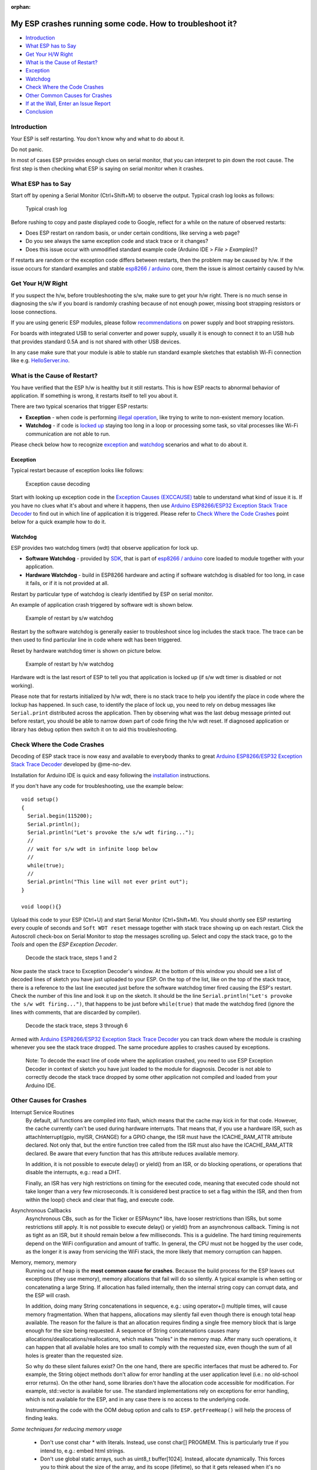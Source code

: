 :orphan:

My ESP crashes running some code. How to troubleshoot it?
---------------------------------------------------------

-  `Introduction <#introduction>`__
-  `What ESP has to Say <#what-esp-has-to-say>`__
-  `Get Your H/W Right <#get-your-hw-right>`__
-  `What is the Cause of Restart? <#what-is-the-cause-of-restart>`__
-  `Exception <#exception>`__
-  `Watchdog <#watchdog>`__
-  `Check Where the Code Crashes <#check-where-the-code-crashes>`__
-  `Other Common Causes for Crashes <#other-causes-for-crashes>`__
-  `If at the Wall, Enter an Issue
   Report <#if-at-the-wall-enter-an-issue-report>`__
-  `Conclusion <#conclusion>`__

Introduction
~~~~~~~~~~~~

Your ESP is self restarting. You don't know why and what to do about it.

Do not panic.

In most of cases ESP provides enough clues on serial monitor, that you
can interpret to pin down the root cause. The first step is then
checking what ESP is saying on serial monitor when it crashes.

What ESP has to Say
~~~~~~~~~~~~~~~~~~~

Start off by opening a Serial Monitor (Ctrl+Shift+M) to observe the
output. Typical crash log looks as follows:

.. figure:: pictures/a02-typical-crash-log.png
   :alt: Typical crash log

   Typical crash log

Before rushing to copy and paste displayed code to Google, reflect for a
while on the nature of observed restarts:

-  Does ESP restart on random basis, or under certain conditions, like
   serving a web page?
-  Do you see always the same exception code and stack trace or it
   changes?
-  Does this issue occur with unmodified standard example code (Arduino
   IDE > *File > Examples*)?

If restarts are random or the exception code differs between restarts,
then the problem may be caused by h/w. If the issue occurs for standard
examples and stable `esp8266 /
arduino <https://github.com/esp8266/Arduino>`__ core, them the issue is
almost certainly caused by h/w.

Get Your H/W Right
~~~~~~~~~~~~~~~~~~

If you suspect the h/w, before troubleshooting the s/w, make sure to get
your h/w right. There is no much sense in diagnosing the s/w if you
board is randomly crashing because of not enough power, missing boot
strapping resistors or loose connections.

If you are using generic ESP modules, please follow
`recommendations <Generic%20ESP8266%20modules>`__ on power supply and
boot strapping resistors.

For boards with integrated USB to serial converter and power supply,
usually it is enough to connect it to an USB hub that provides standard
0.5A and is not shared with other USB devices.

In any case make sure that your module is able to stable run standard
example sketches that establish Wi-Fi connection like e.g.
`HelloServer.ino <https://github.com/esp8266/Arduino/tree/master/libraries/ESP8266WebServer/examples/HelloServer>`__.

What is the Cause of Restart?
~~~~~~~~~~~~~~~~~~~~~~~~~~~~~

You have verified that the ESP h/w is healthy but it still restarts.
This is how ESP reacts to abnormal behavior of application. If something
is wrong, it restarts itself to tell you about it.

There are two typical scenarios that trigger ESP restarts:

-  **Exception** - when code is performing `illegal
   operation <../exception_causes.rst>`__,
   like trying to write to non-existent memory location.
-  **Watchdog** - if code is `locked
   up <https://en.wikipedia.org/wiki/Watchdog_timer>`__ staying too long
   in a loop or processing some task, so vital processes like Wi-Fi
   communication are not able to run.

Please check below how to recognize `exception <#exception>`__ and
`watchdog <#watchdog>`__ scenarios and what to do about it.

Exception
^^^^^^^^^

Typical restart because of exception looks like follows:

.. figure:: pictures/a02-exception-cause-decoding.png
   :alt: Exception cause decoding

   Exception cause decoding

Start with looking up exception code in the `Exception Causes
(EXCCAUSE) <../exception_causes.rst>`__
table to understand what kind of issue it is. If you have no clues what
it's about and where it happens, then use `Arduino ESP8266/ESP32
Exception Stack Trace
Decoder <https://github.com/me-no-dev/EspExceptionDecoder>`__ to find
out in which line of application it is triggered. Please refer to `Check
Where the Code Crashes <#check-where-the-code-crashes>`__ point below
for a quick example how to do it.

Watchdog
^^^^^^^^

ESP provides two watchdog timers (wdt) that observe application for lock
up.

-  **Software Watchdog** - provided by
   `SDK <http://bbs.espressif.com/viewforum.php?f=46>`__, that is part
   of `esp8266 / arduino <https://github.com/esp8266/Arduino>`__ core
   loaded to module together with your application.
-  **Hardware Watchdog** - build in ESP8266 hardware and acting if
   software watchdog is disabled for too long, in case it fails, or if
   it is not provided at all.

Restart by particular type of watchdog is clearly identified by ESP on
serial monitor.

An example of application crash triggered by software wdt is shown
below.

.. figure:: pictures/a02-sw-watchdog-example.png
   :alt: Example of restart by s/w watchdog

   Example of restart by s/w watchdog

Restart by the software watchdog is generally easier to troubleshoot
since log includes the stack trace. The trace can be then used to find
particular line in code where wdt has been triggered.

Reset by hardware watchdog timer is shown on picture below.

.. figure:: pictures/a02-hw-watchdog-example.png
   :alt: Example of restart by h/w watchdog

   Example of restart by h/w watchdog

Hardware wdt is the last resort of ESP to tell you that application is
locked up (if s/w wdt timer is disabled or not working).

Please note that for restarts initialized by h/w wdt, there is no stack
trace to help you identify the place in code where the lockup has
happened. In such case, to identify the place of lock up, you need to
rely on debug messages like ``Serial.print`` distributed across the
application. Then by observing what was the last debug message printed
out before restart, you should be able to narrow down part of code
firing the h/w wdt reset. If diagnosed application or library has debug
option then switch it on to aid this troubleshooting.

Check Where the Code Crashes
~~~~~~~~~~~~~~~~~~~~~~~~~~~~

Decoding of ESP stack trace is now easy and available to everybody
thanks to great `Arduino ESP8266/ESP32 Exception Stack Trace
Decoder <https://github.com/me-no-dev/EspExceptionDecoder>`__ developed
by @me-no-dev.

Installation for Arduino IDE is quick and easy following the
`installation <https://github.com/me-no-dev/EspExceptionDecoder#installation>`__
instructions.

If you don't have any code for troubleshooting, use the example below:

::

    void setup()
    {
      Serial.begin(115200);
      Serial.println();
      Serial.println("Let's provoke the s/w wdt firing...");
      //
      // wait for s/w wdt in infinite loop below
      //
      while(true);
      //
      Serial.println("This line will not ever print out");
    }

    void loop(){}

Upload this code to your ESP (Ctrl+U) and start Serial Monitor
(Ctrl+Shift+M). You should shortly see ESP restarting every couple of
seconds and ``Soft WDT reset`` message together with stack trace showing
up on each restart. Click the Autoscroll check-box on Serial Monitor to
stop the messages scrolling up. Select and copy the stack trace, go to
the *Tools* and open the *ESP Exception Decoder*.

.. figure:: pictures/a02-decode-stack-tace-1-2.png
   :alt: Decode the stack trace, steps 1 and 2

   Decode the stack trace, steps 1 and 2

Now paste the stack trace to Exception Decoder's window. At the bottom
of this window you should see a list of decoded lines of sketch you have
just uploaded to your ESP. On the top of the list, like on the top of
the stack trace, there is a reference to the last line executed just
before the software watchdog timer fired causing the ESP's restart.
Check the number of this line and look it up on the sketch. It should be
the line ``Serial.println("Let's provoke the s/w wdt firing...")``, that
happens to be just before ``while(true)`` that made the watchdog fired
(ignore the lines with comments, that are discarded by compiler).

.. figure:: pictures/a02-decode-stack-tace-3-6.png
   :alt: Decode the stack trace, steps 3 through 6

   Decode the stack trace, steps 3 through 6

Armed with `Arduino ESP8266/ESP32 Exception Stack Trace
Decoder <https://github.com/me-no-dev/EspExceptionDecoder>`__ you can
track down where the module is crashing whenever you see the stack trace
dropped. The same procedure applies to crashes caused by exceptions.

    Note: To decode the exact line of code where the application
    crashed, you need to use ESP Exception Decoder in context of sketch
    you have just loaded to the module for diagnosis. Decoder is not
    able to correctly decode the stack trace dropped by some other
    application not compiled and loaded from your Arduino IDE.


Other Causes for Crashes
~~~~~~~~~~~~~~~~~~~~~~~~

Interrupt Service Routines
   By default, all functions are compiled into flash, which means that the 
   cache may kick in for that code. However, the cache currently can't be used 
   during hardware interrupts. That means that, if you use a hardware ISR, such as 
   attachInterrupt(gpio, myISR, CHANGE) for a GPIO change, the ISR must have the 
   ICACHE_RAM_ATTR attribute declared. Not only that, but the entire function tree 
   called from the ISR must also have the ICACHE_RAM_ATTR declared.
   Be aware that every function that has this attribute reduces available memory.

   In addition, it is not possible to execute delay() or yield() from an ISR, 
   or do blocking operations, or operations that disable the interrupts, e.g.: read
   a DHT.

   Finally, an ISR has very high restrictions on timing for the executed code, meaning
   that executed code should not take longer than a very few microseconds. It is 
   considered best practice to set a flag within the ISR, and then from within the loop()
   check and clear that flag, and execute code.

Asynchronous Callbacks
   Asynchronous CBs, such as for the Ticker or ESPAsync* libs, have looser restrictions
   than ISRs, but some restrictions still apply.
   It is not possible to execute delay() or yield() from an asynchronous callback.
   Timing is not as tight as an ISR, but it should remain below a few milliseconds. This
   is a guideline. The hard timing requirements depend on the WiFi configuration and 
   amount of traffic. In general, the CPU must not be hogged by the user code, as the
   longer it is away from servicing the WiFi stack, the more likely that memory corruption
   can happen.

Memory, memory, memory
   Running out of heap is the **most common cause for crashes**. Because the build process for
   the ESP leaves out exceptions (they use memory), memory allocations that fail will do
   so silently. A typical example is when setting or concatenating a large String. If 
   allocation has failed internally, then the internal string copy can corrupt data, and 
   the ESP will crash.

   In addition, doing many String concatenations in sequence, e.g.: using operator+()
   multiple times, will cause memory fragmentation. When that happens, allocations may
   silently fail even though there is enough total heap available. The reason for the
   failure is that an allocation requires finding a single free memory block that is large
   enough for the size being requested. A sequence of String concatenations causes many
   allocations/deallocations/reallocations, which makes "holes" in the memory map. After
   many such operations, it can happen that all available holes are too small to comply
   with the requested size, even though the sum of all holes is greater than the requested
   size.

   So why do these silent failures exist? On the one hand, there are specific interfaces that
   must be adhered to. For example, the String object methods don't allow for error handling
   at the user application level (i.e.: no old-school error returns).
   On the other hand, some libraries don't have the allocation code accessible for
   modification. For example, std::vector is available for use. The standard implementations
   rely on exceptions for error handling, which is not available for the ESP, and in any
   case there is no access to the underlying code.
   
   Instrumenting the code with the OOM debug option and calls to ``ESP.getFreeHeap()`` will
   help the process of finding leaks.

*Some techniques for reducing memory usage*

   * Don't use const char * with literals. Instead, use const char[] PROGMEM. This is particularly true if you intend to, e.g.: embed html strings.
   * Don't use global static arrays, such as uint8_t buffer[1024]. Instead, allocate dynamically. This forces you to think about the size of the array, and its scope (lifetime), so that it gets released when it's no longer needed. If you are not certain about dynamic allocation, use std libs (e.g.: std:vector, std::string), or smart pointers. They are slightly less memory efficient than dynamically allocating yourself, but the provided memory safety is well worth it.
   * If you use std libs like std::vector, make sure to call its ::reserve() method before filling it. This allows allocating only once, which reduces mem fragmentation, and makes sure that there are no empty unused slots left over in the container at the end.

Stack
   The amount of stack in the ESP is tiny at only 4KB. For normal developement in large systems, it 
   is good practice to use and abuse the stack, because it is faster for allocation/deallocation, the scope of the object is well defined, and deallocation automatically happens in reverse order as allocation, which means no mem fragmentation. However, with the tiny amount of stack available in the ESP, that practice is not really viable, at least not for big objects.
      * Large objects that have internally managed memory, such as String, std::string, std::vector, etc, are ok on the stack, because they internally allocate their buffers on the heap.
      * Large arrays on the stack, such as uint8_t buffer[2048] should be avoided on the stack and be dynamically allocated (consider smart pointers).
      * Objects that have large data members, such as large arrays, should be avoided on the stack, and be dynamicaly allocated (consider smart pointers).


If at the Wall, Enter an Issue Report
~~~~~~~~~~~~~~~~~~~~~~~~~~~~~~~~~~~~~

Using the procedure above you should be able to troubleshoot all the
code you write. It may happen that ESP is crashing inside some library
or code you are not familiar enough to troubleshoot. If this is the case
then contact the application author by writing an issue report.

Follow the guidelines on issue reporting that may be provided by the
author of code in his / her repository.

If there are no guidelines, include in your report the following:

-  [ ] Exact steps by step instructions to reproduce the issue
-  [ ] Your exact hardware configuration including the schematic
-  [ ] If the issue concerns standard, commercially available ESP board
   with power supply and USB interface, without extra h/w attached, then
   provide just the board type or link to description
-  [ ] Configuration settings in Arduino IDE used to upload the
   application
-  [ ] Error log & messages produced by the application (enable
   debugging for more details)
-  [ ] Decoded stack trace
-  [ ] Copy of your sketch
-  [ ] Copy of all the libraries used by the sketch
-  [ ] If you are using standard libraries available in Library Manager,
   then provide just version numbers
-  [ ] Version of `esp8266 /
   Arduino <https://github.com/esp8266/Arduino>`__ core
-  [ ] Name and version of your programming IDE and O/S

With plenty of ESP module types available, several versions of libraries
or `esp8266 / Arduino <https://github.com/esp8266/Arduino>`__ core,
types and versions of O/S, you need to provide exact information what
your application is about. Only then people willing to look into your
issue may be able to refer it to configuration they have. If you are
lucky, they may even attempt to reproduce your issue on their equipment.
This will be far more difficult if you are providing only vague details,
so somebody would need to ask you to find out what is really happening.

On the other hand if you flood your issue report with hundreds lines of
code, you may also have difficulty to find somebody willing to analyze
it. Therefore reduce your code to the bare minimum that is still causing
the issue. It will help you as well to isolate the issue and pin done
the root cause.

Conclusion
~~~~~~~~~~

Do not be afraid to troubleshoot ESP exception and watchdog restarts.
`Esp8266 / Arduino <https://github.com/esp8266/Arduino>`__ core provides
detailed diagnostics that will help you pin down the issue. Before
checking the s/w, get your h/w right. Use `ESP Exception
Decoder <https://github.com/me-no-dev/EspExceptionDecoder>`__ to find
out where the code fails. If you do you homework and still unable to
identify the root cause, enter the issue report. Provide enough details.
Be specific and isolate the issue. Then ask community for support. There
are plenty of people that like to work with ESP and willing to help with
your problem.

`FAQ list :back: <readme.rst>`__

